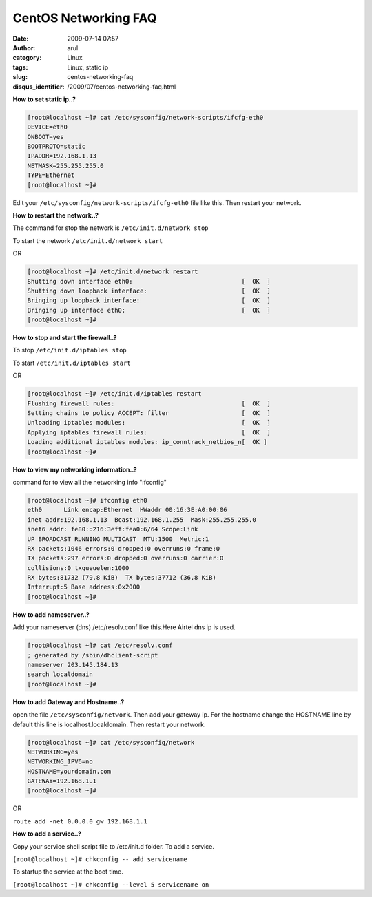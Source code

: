CentOS Networking FAQ
#####################
:date: 2009-07-14 07:57
:author: arul
:category: Linux
:tags: Linux, static ip
:slug: centos-networking-faq
:disqus_identifier: /2009/07/centos-networking-faq.html

|image0|

**How to set static ip..?**

.. code-block:: shell

 [root@localhost ~]# cat /etc/sysconfig/network-scripts/ifcfg-eth0
 DEVICE=eth0
 ONBOOT=yes
 BOOTPROTO=static
 IPADDR=192.168.1.13
 NETMASK=255.255.255.0
 TYPE=Ethernet
 [root@localhost ~]#

Edit your ``/etc/sysconfig/network-scripts/ifcfg-eth0`` file like this. Then restart your network.

**How to restart the network..?**

The command for stop the network is ``/etc/init.d/network stop``

To start the network ``/etc/init.d/network start``

OR

.. code-block:: bash

  [root@localhost ~]# /etc/init.d/network restart
  Shutting down interface eth0:                              [  OK  ]
  Shutting down loopback interface:                          [  OK  ]
  Bringing up loopback interface:                            [  OK  ]
  Bringing up interface eth0:                                [  OK  ]
  [root@localhost ~]#

**How to stop and start the firewall..?**

To stop ``/etc/init.d/iptables stop``

To start ``/etc/init.d/iptables start``

OR

.. code-block:: bash

  [root@localhost ~]# /etc/init.d/iptables restart
  Flushing firewall rules:                                   [  OK  ]
  Setting chains to policy ACCEPT: filter                    [  OK  ]
  Unloading iptables modules:                                [  OK  ]
  Applying iptables firewall rules:                          [  OK  ]
  Loading additional iptables modules: ip_conntrack_netbios_n[  OK ]
  [root@localhost ~]#

**How to view my networking information..?**

command for to view all the networking info "ifconfig"

.. code-block:: bash

  [root@localhost ~]# ifconfig eth0
  eth0      Link encap:Ethernet  HWaddr 00:16:3E:A0:00:06
  inet addr:192.168.1.13  Bcast:192.168.1.255  Mask:255.255.255.0
  inet6 addr: fe80::216:3eff:fea0:6/64 Scope:Link
  UP BROADCAST RUNNING MULTICAST  MTU:1500  Metric:1
  RX packets:1046 errors:0 dropped:0 overruns:0 frame:0
  TX packets:297 errors:0 dropped:0 overruns:0 carrier:0
  collisions:0 txqueuelen:1000
  RX bytes:81732 (79.8 KiB)  TX bytes:37712 (36.8 KiB)
  Interrupt:5 Base address:0x2000
  [root@localhost ~]#

**How to add nameserver..?**

Add your nameserver (dns) /etc/resolv.conf like this.Here Airtel dns ip is used.

.. code-block:: bash

  [root@localhost ~]# cat /etc/resolv.conf
  ; generated by /sbin/dhclient-script
  nameserver 203.145.184.13
  search localdomain
  [root@localhost ~]#

**How to add Gateway and Hostname..?**

open the file ``/etc/sysconfig/network``. Then add your gateway ip. For the hostname change the HOSTNAME line by default this line is localhost.localdomain. Then restart your network.

.. code-block:: bash

  [root@localhost ~]# cat /etc/sysconfig/network
  NETWORKING=yes
  NETWORKING_IPV6=no
  HOSTNAME=yourdomain.com
  GATEWAY=192.168.1.1
  [root@localhost ~]#

OR

``route add -net 0.0.0.0 gw 192.168.1.1``

**How to add a service..?**

Copy your service shell script file to /etc/init.d folder. To add a
service.

``[root@localhost ~]# chkconfig -- add servicename``

To startup the service at the boot time.

``[root@localhost ~]# chkconfig --level 5 servicename on``

.. |image0| image:: http://3.bp.blogspot.com/_Tq9uaJI0Xww/SlyToWJ_bHI/AAAAAAAAFFM/U3akGuy-MxU/s400/centos-logo.png
   :align: middle
   :target: http://3.bp.blogspot.com/_Tq9uaJI0Xww/SlyToWJ_bHI/AAAAAAAAFFM/U3akGuy-MxU/s1600-h/centos-logo.png
